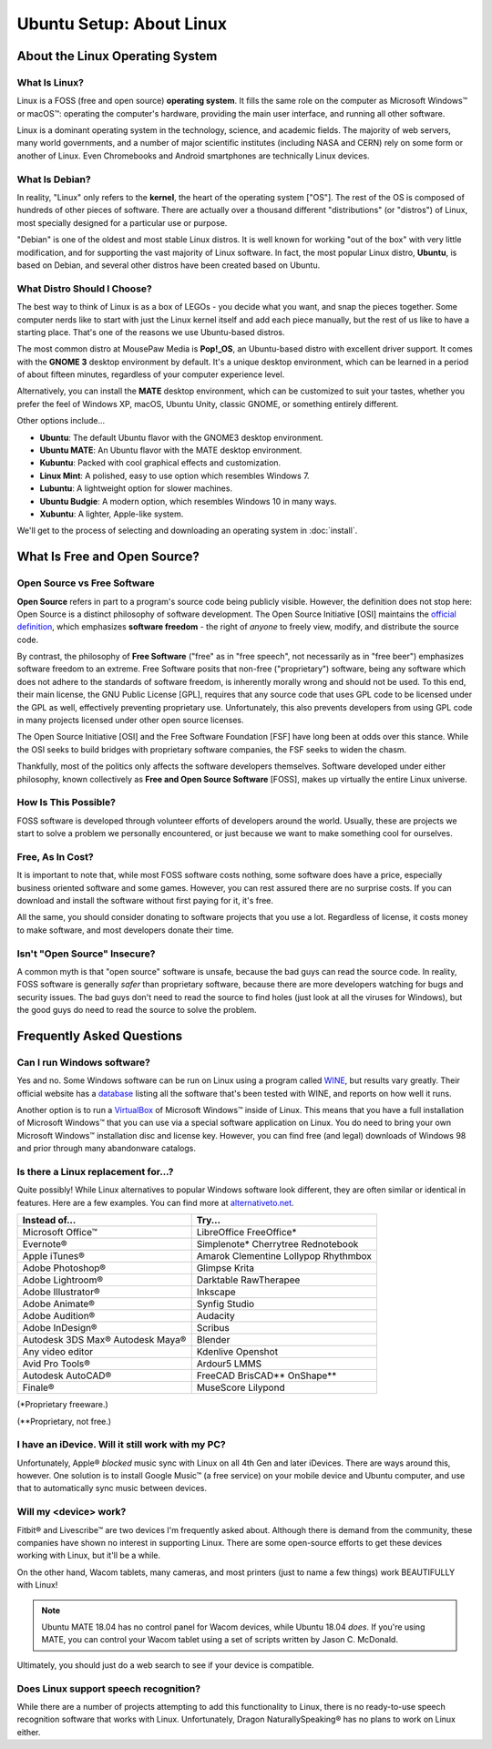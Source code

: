 Ubuntu Setup: About Linux
################################

About the Linux Operating System
================================

What Is Linux?
-------------------------------

Linux is a FOSS (free and open source) **operating system**. It fills the
same role on the computer as Microsoft Windows™ or macOS™: operating the
computer's hardware, providing the main user interface, and running all
other software.

Linux is a dominant operating system in the technology, science, and academic
fields. The majority of web servers, many world governments, and a number of
major scientific institutes (including NASA and CERN) rely on some form or
another of Linux. Even Chromebooks and Android smartphones are technically
Linux devices.

What Is Debian?
-----------------------------

In reality, "Linux" only refers to the **kernel**, the heart of the operating
system ["OS"]. The rest of the OS is composed of hundreds of other pieces of
software. There are actually over a thousand different "distributions" (or
"distros") of Linux, most specially designed for a particular use or purpose.

"Debian" is one of the oldest and most stable Linux distros. It is well known
for working "out of the box" with very little modification, and for supporting
the vast majority of Linux software. In fact, the most popular Linux
distro, **Ubuntu**, is based on Debian, and several other distros have been
created based on Ubuntu.

What Distro Should I Choose?
----------------------------------

The best way to think of Linux is as a box of LEGOs - you decide what you want,
and snap the pieces together. Some computer nerds like to start with just the
Linux kernel itself and add each piece manually, but the rest of us like to
have a starting place. That's one of the reasons we use Ubuntu-based distros.

The most common distro at MousePaw Media is **Pop!_OS**, an Ubuntu-based distro
with excellent driver support. It comes with the **GNOME 3** desktop environment
by default. It's a unique desktop environment, which can
be learned in a period of about fifteen minutes, regardless of your computer
experience level.

Alternatively, you can install the **MATE** desktop environment,
which can be customized to suit your tastes, whether you prefer the feel of
Windows XP, macOS, Ubuntu Unity, classic GNOME, or something entirely different.

Other options include...

- **Ubuntu**: The default Ubuntu flavor with the GNOME3 desktop environment.
- **Ubuntu MATE**: An Ubuntu flavor with the MATE desktop environment.
- **Kubuntu**: Packed with cool graphical effects and customization.
- **Linux Mint**: A polished, easy to use option which resembles Windows 7.
- **Lubuntu**: A lightweight option for slower machines.
- **Ubuntu Budgie**: A modern option, which resembles Windows 10 in many ways.
- **Xubuntu**: A lighter, Apple-like system.

We'll get to the process of selecting and downloading an operating system
in :doc:`install`.

What Is Free and Open Source?
================================

Open Source vs Free Software
--------------------------------

**Open Source** refers in part to a program's source code being publicly
visible. However, the definition does not stop here: Open Source is a distinct
philosophy of software development. The Open Source Initiative [OSI] maintains
the `official definition <https://opensource.org/osd>`_, which emphasizes
**software freedom** - the right of *anyone* to freely view, modify, and
distribute the source code.

By contrast, the philosophy of **Free Software** ("free" as in "free speech",
not necessarily as in "free beer") emphasizes software freedom to an extreme.
Free Software posits that non-free ("proprietary") software, being any
software which does not adhere to the standards of software freedom, is
inherently morally wrong and should not be used. To this end, their main
license, the GNU Public License [GPL], requires that any source code that
uses GPL code to be licensed under the GPL as well, effectively preventing
proprietary use. Unfortunately, this also prevents developers from using GPL
code in many projects licensed under other open source licenses.

The Open Source Initiative [OSI] and the Free Software Foundation [FSF] have
long been at odds over this stance. While the OSI seeks to build bridges with
proprietary software companies, the FSF seeks to widen the chasm.

Thankfully, most of the politics only affects the software developers
themselves. Software developed under either philosophy, known collectively
as **Free and Open Source Software** [FOSS], makes up virtually the entire
Linux universe.

How Is This Possible?
--------------------------------

FOSS software is developed through volunteer efforts of developers around
the world. Usually, these are projects we start to solve a problem we
personally encountered, or just because we want to make something cool for
ourselves.

Free, As In Cost?
-------------------------------

It is important to note that, while most FOSS software costs nothing,
some software does have a price, especially business oriented software and
some games. However, you can rest assured there are no surprise costs. If you
can download and install the software without first paying for it, it's free.

All the same, you should consider donating to software projects that you use
a lot. Regardless of license, it costs money to make software, and most
developers donate their time.

Isn't "Open Source" Insecure?
---------------------------------

A common myth is that "open source" software is unsafe, because the bad
guys can read the source code. In reality, FOSS software is generally
*safer* than proprietary software, because there are more developers
watching for bugs and security issues. The bad guys don't need to read the
source to find holes (just look at all the viruses for Windows),
but the good guys do need to read the source to solve the problem.

Frequently Asked Questions
===================================

Can I run Windows software?
----------------------------------

Yes and no. Some Windows software can be run on Linux using a program called
`WINE <https://www.winehq.org/>`_, but results vary greatly. Their official
website has a `database <https://appdb.winehq.org/>`_ listing all the software
that's been tested with WINE, and reports on how well it runs.

Another option is to run a `VirtualBox <https://www.virtualbox.org>`_ of
Microsoft Windows™ inside of Linux. This means that you have a full
installation of Microsoft Windows™ that you can use via a special software
application on Linux. You do need to bring your own Microsoft Windows™
installation disc and license key. However, you can find free (and legal)
downloads of Windows 98 and prior through many abandonware catalogs.

Is there a Linux replacement for...?
---------------------------------------

Quite possibly! While Linux alternatives to popular Windows software look
different, they are often similar or identical in features. Here are a few
examples. You can find more at `alternativeto.net <http://alternativeto.net/>`_.

+--------------------+---------------------+
| Instead of...      | Try...              |
+====================+=====================+
| Microsoft Office™  | LibreOffice         |
|                    | FreeOffice*         |
+--------------------+---------------------+
| Evernote®          | Simplenote*         |
|                    | Cherrytree          |
|                    | Rednotebook         |
+--------------------+---------------------+
| Apple iTunes®      | Amarok              |
|                    | Clementine          |
|                    | Lollypop            |
|                    | Rhythmbox           |
+--------------------+---------------------+
| Adobe Photoshop®   | Glimpse             |
|                    | Krita               |
+--------------------+---------------------+
| Adobe Lightroom®   | Darktable           |
|                    | RawTherapee         |
+--------------------+---------------------+
| Adobe Illustrator® | Inkscape            |
+--------------------+---------------------+
| Adobe Animate®     | Synfig Studio       |
+--------------------+---------------------+
| Adobe Audition®    | Audacity            |
+--------------------+---------------------+
| Adobe InDesign®    | Scribus             |
+--------------------+---------------------+
| Autodesk 3DS Max®  | Blender             |
| Autodesk Maya®     |                     |
+--------------------+---------------------+
| Any video editor   | Kdenlive            |
|                    | Openshot            |
+--------------------+---------------------+
| Avid Pro Tools®    | Ardour5             |
|                    | LMMS                |
+--------------------+---------------------+
| Autodesk AutoCAD®  | FreeCAD             |
|                    | BrisCAD**           |
|                    | OnShape**           |
+--------------------+---------------------+
| Finale®            | MuseScore           |
|                    | Lilypond            |
+--------------------+---------------------+

(\*Proprietary freeware.)

(\*\*Proprietary, not free.)

I have an iDevice. Will it still work with my PC?
---------------------------------------------------------

Unfortunately, Apple® *blocked* music sync with Linux on all 4th Gen and later
iDevices. There are ways around this, however. One solution is to install
Google Music™ (a free service) on your mobile device and Ubuntu computer,
and use that to automatically sync music between devices.

Will my <device> work?
----------------------------

Fitbit® and Livescribe™ are two devices I'm frequently asked about. Although
there is demand from the community, these companies have shown no interest in
supporting Linux. There are some open-source efforts to get these devices
working with Linux, but it'll be a while.

On the other hand, Wacom tablets, many cameras, and most printers (just to
name a few things) work BEAUTIFULLY with Linux!

..  NOTE:: Ubuntu MATE 18.04 has no control panel for Wacom devices, while
    Ubuntu 18.04 *does*. If you're using MATE, you can control your
    Wacom tablet using a set of scripts written by Jason C. McDonald.

Ultimately, you should just do a web search to see if your device is compatible.

Does Linux support speech recognition?
------------------------------------------------

While there are a number of projects attempting to add this functionality to
Linux, there is no ready-to-use speech recognition software that works with
Linux. Unfortunately, Dragon NaturallySpeaking® has no plans to work on Linux
either.
